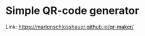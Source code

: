 * Simple QR-code generator

[[https://user-images.githubusercontent.com/24259317/142221774-2757dd0f-a2a3-4417-882f-a2202cb3bd87.png]]

Link: https://marlonschlosshauer.github.io/qr-maker/
